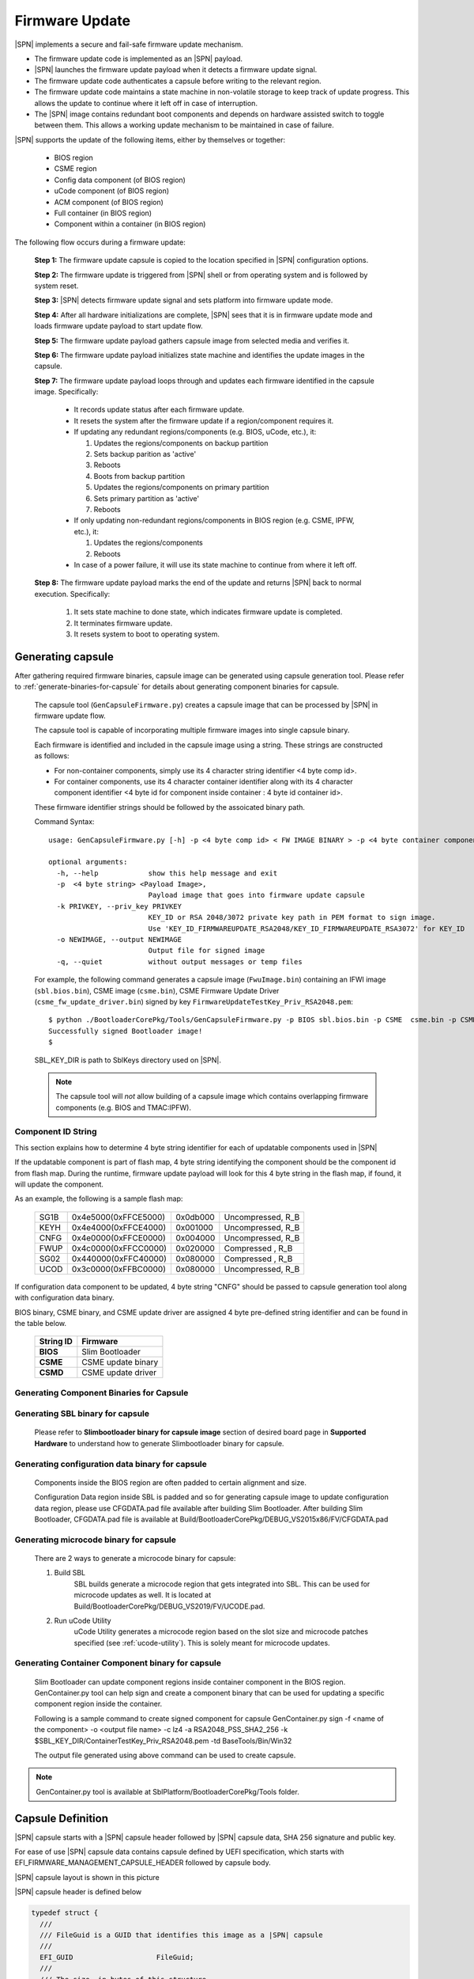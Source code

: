 .. _firmware-update:

Firmware Update
------------------

|SPN| implements a secure and fail-safe firmware update mechanism.

* The firmware update code is implemented as an |SPN| payload.
* |SPN| launches the firmware update payload when it detects a firmware update signal.
* The firmware update code authenticates a capsule before writing to the relevant region.
* The firmware update code maintains a state machine in non-volatile storage to keep track of update progress. This allows the update to continue where it left off in case of interruption.
* The |SPN| image contains redundant boot components and depends on hardware assisted switch to toggle between them. This allows a working update mechanism to be maintained in case of failure.

|SPN| supports the update of the following items, either by themselves or together:

  * BIOS region

  * CSME region

  * Config data component (of BIOS region)

  * uCode component (of BIOS region)

  * ACM component (of BIOS region)

  * Full container (in BIOS region)

  * Component within a container (in BIOS region)

The following flow occurs during a firmware update:

  **Step 1:**  The firmware update capsule is copied to the location specified in |SPN| configuration options.

  **Step 2:**  The firmware update is triggered from |SPN| shell or from operating system and is followed by system reset.

  **Step 3:**  |SPN| detects firmware update signal and sets platform into firmware update mode.

  **Step 4:**  After all hardware initializations are complete, |SPN| sees that it is in firmware update mode and loads firmware update payload to start update flow.

  **Step 5:**  The firmware update payload gathers capsule image from selected media and verifies it.

  **Step 6:**  The firmware update payload initializes state machine and identifies the update images in the capsule.

  **Step 7:**  The firmware update payload loops through and updates each firmware identified in the capsule image. Specifically:

    * It records update status after each firmware update.
    * It resets the system after the firmware update if a region/component requires it.

    * If updating any redundant regions/components (e.g. BIOS, uCode, etc.), it:

      #. Updates the regions/components on backup partition
      #. Sets backup parition as 'active'
      #. Reboots
      #. Boots from backup partition
      #. Updates the regions/components on primary partition
      #. Sets primary partition as 'active'
      #. Reboots

    * If only updating non-redundant regions/components in BIOS region (e.g. CSME, IPFW, etc.), it:

      #. Updates the regions/components
      #. Reboots

    * In case of a power failure, it will use its state machine to continue from where it left off.

  **Step 8:**  The firmware update payload marks the end of the update and returns |SPN| back to normal execution. Specifically:

    #. It sets state machine to done state, which indicates firmware update is completed.
    #. It terminates firmware update.
    #. It resets system to boot to operating system.

.. _generate-capsule:

Generating capsule
***********************************

After gathering required firmware binaries, capsule image can be generated using capsule generation tool. Please refer to :ref:`generate-binaries-for-capsule` for details about generating component binaries for capsule.

  The capsule tool (``GenCapsuleFirmware.py``) creates a capsule image that can be processed by |SPN| in firmware update flow.

  The capsule tool is capable of incorporating multiple firmware images into single capsule binary.

  Each firmware is identified and included in the capsule image using a string. These strings are constructed as follows:

  * For non-container components, simply use its 4 character string identifier <4 byte comp id>.

  * For container components, use its 4 character container identifier along with its 4 character component identifier <4 byte id for component inside container : 4 byte id container id>.

  These firmware identifier strings should be followed by the assoicated binary path.

  Command Syntax::

    usage: GenCapsuleFirmware.py [-h] -p <4 byte comp id> < FW IMAGE BINARY > -p <4 byte container component string id:4 byte comp id> <FW IMAGE BINARY> -p <4 byte comp id> <FW IMAGE BINARY n> -k PRIVKEY -o NEWIMAGE [-q]

    optional arguments:
      -h, --help            show this help message and exit
      -p  <4 byte string> <Payload Image>,
                            Payload image that goes into firmware update capsule
      -k PRIVKEY, --priv_key PRIVKEY
                            KEY_ID or RSA 2048/3072 private key path in PEM format to sign image.
                            Use 'KEY_ID_FIRMWAREUPDATE_RSA2048/KEY_ID_FIRMWAREUPDATE_RSA3072' for KEY_ID
      -o NEWIMAGE, --output NEWIMAGE
                            Output file for signed image
      -q, --quiet           without output messages or temp files

  For example, the following command generates a capsule image (``FwuImage.bin``) containing an IFWI image (``sbl.bios.bin``), CSME image (``csme.bin``), CSME Firmware Update Driver (``csme_fw_update_driver.bin``) signed by key ``FirmwareUpdateTestKey_Priv_RSA2048.pem``::

    $ python ./BootloaderCorePkg/Tools/GenCapsuleFirmware.py -p BIOS sbl.bios.bin -p CSME  csme.bin -p CSMD csme_fw_update_driver.bin -k $SBL_KEY_DIR/FirmwareUpdateTestKey_Priv_RSA2048.pem -o FwuImage.bin
    Successfully signed Bootloader image!
    $

  SBL_KEY_DIR is path to SblKeys directory used on |SPN|.

  .. Note:: The capsule tool will *not* allow building of a capsule image which contains overlapping firmware components (e.g. BIOS and TMAC:IPFW).

Component ID String
^^^^^^^^^^^^^^^^^^^^^^^^^^^^^^

This section explains how to determine 4 byte string identifier for each of updatable components used in |SPN|

If the updatable component is part of flash map, 4 byte string identifying the component should be the component id from flash map. During the runtime, firmware update payload will look for this 4 byte string in the flash map, if found, it will update the component.

As an example, the following is a sample flash map:

  +----------+------------------------+------------+-----------------------+
  |   SG1B   |  0x4e5000(0xFFCE5000)  |  0x0db000  |  Uncompressed, R_B    |
  +----------+------------------------+------------+-----------------------+
  |   KEYH   |  0x4e4000(0xFFCE4000)  |  0x001000  |  Uncompressed, R_B    |
  +----------+------------------------+------------+-----------------------+
  |   CNFG   |  0x4e0000(0xFFCE0000)  |  0x004000  |  Uncompressed, R_B    |
  +----------+------------------------+------------+-----------------------+
  |   FWUP   |  0x4c0000(0xFFCC0000)  |  0x020000  |  Compressed  , R_B    |
  +----------+------------------------+------------+-----------------------+
  |   SG02   |  0x440000(0xFFC40000)  |  0x080000  |  Compressed  , R_B    |
  +----------+------------------------+------------+-----------------------+
  |   UCOD   |  0x3c0000(0xFFBC0000)  |  0x080000  |  Uncompressed, R_B    |
  +----------+------------------------+------------+-----------------------+

If configuration data component to be updated, 4 byte string "CNFG" should be passed to capsule generation tool along with configuration data binary.

BIOS binary, CSME binary, and CSME update driver are assigned 4 byte pre-defined string identifier and can be found in the table below.

        +-----------------------------+------------------------------------+
        |       **String ID**         |         **Firmware**               |
        +-----------------------------+------------------------------------+
        |         **BIOS**            |       Slim Bootloader              |
        +-----------------------------+------------------------------------+
        |         **CSME**            |       CSME update binary           |
        +-----------------------------+------------------------------------+
        |         **CSMD**            |       CSME update driver           |
        +-----------------------------+------------------------------------+

.. _generate-binaries-for-capsule:

Generating Component Binaries for Capsule
^^^^^^^^^^^^^^^^^^^^^^^^^^^^^^^^^^^^^^^^^^

Generating SBL binary for capsule
^^^^^^^^^^^^^^^^^^^^^^^^^^^^^^^^^^^^
  Please refer to **Slimbootloader binary for capsule image** section of desired board page in **Supported Hardware** to understand how to generate Slimbootloader binary for capsule.

Generating configuration data binary for capsule
^^^^^^^^^^^^^^^^^^^^^^^^^^^^^^^^^^^^^^^^^^^^^^^^^^^^
  Components inside the BIOS region are often padded to certain alignment and size.

  Configuration Data region inside SBL is padded and so for generating capsule image to update configuration data region, please use CFGDATA.pad file available after building Slim Bootloader. After building Slim Bootloader, CFGDATA.pad file is available at Build/BootloaderCorePkg/DEBUG_VS2015x86/FV/CFGDATA.pad

Generating microcode binary for capsule
^^^^^^^^^^^^^^^^^^^^^^^^^^^^^^^^^^^^^^^^^^^^^^^^^^^^
  There are 2 ways to generate a microcode binary for capsule:

  #. Build SBL
      SBL builds generate a microcode region that gets integrated into SBL. This can be used for microcode updates as well. It is located at Build/BootloaderCorePkg/DEBUG_VS2019/FV/UCODE.pad.

  #. Run uCode Utility
      uCode Utility generates a microcode region based on the slot size and microcode patches specified (see :ref:`ucode-utility`). This is solely meant for microcode updates.

Generating Container Component binary for capsule
^^^^^^^^^^^^^^^^^^^^^^^^^^^^^^^^^^^^^^^^^^^^^^^^^^^^

  Slim Bootloader can update component regions inside container component in the BIOS region.
  GenContainer.py tool can help sign and create a component binary that can be used for updating a specific component region inside the container.

  Following is a sample command to create signed component for capsule
  GenContainer.py sign -f <name of the component> -o <output file name> -c lz4 -a RSA2048_PSS_SHA2_256 -k $SBL_KEY_DIR/ContainerTestKey_Priv_RSA2048.pem -td BaseTools/Bin/Win32

  The output file generated using above command can be used to create capsule.

..  note::  GenContainer.py tool is available at SblPlatform/BootloaderCorePkg/Tools folder.

Capsule Definition
*********************

|SPN| capsule starts with a |SPN| capsule header followed by |SPN| capsule data, SHA 256 signature and public key. 

For ease of use |SPN| capsule data contains capsule defined by UEFI specification, which starts with EFI_FIRMWARE_MANAGEMENT_CAPSULE_HEADER followed by capsule body.

|SPN| capsule layout is shown in this picture

.. image:: /images/capsule_layout.png
   :width: 600
   :alt: |SPN| Capsule layout
   :align: center

|SPN| capsule header is defined below

.. code-block:: c

    typedef struct {
      ///
      /// FileGuid is a GUID that identifies this image as a |SPN| capsule
      ///
      EFI_GUID                    FileGuid;
      ///
      /// The size, in bytes of this structure
      ///
      UINT32                      HeaderSize;
      ///
      /// Version of Firmware contained in the capsule, this field is not used today.
      ///
      UINT32                      FirmwreVersion;
      ///
      /// Attributes associated with the capsule, this field is not used today.
      ///
      UINT32                      CapsuleFlags;
      ///
      /// Offset to the public key in the capsule image.
      ///
      UINT32                      PubKeyOffset;
      ///
      /// Size of public key
      ///
      UINT32                      PubKeySize;
      ///
      /// Offset to the capsule data in the capsule image.
      ///
      UINT32                      ImageOffset;
      ///
      /// Size of capsule data
      ///
      UINT32                      ImageSize;
      ///
      /// Offset to the SHA 256 signature inside the capsule image.
      ///
      UINT32                      SignatureOffset;
      ///
      /// Size of signature data.
      ///
      UINT32                      SignatureSize;
      ///
      /// Reserved for future use.
      ///
      UINT32                      Reserved[3];
    } FIRMWARE_UPDATE_HEADER;

EFI_FIRMWARE_MANAGEMENT_CAPSULE_HEADER is defined in UEFI specification and is as follows

.. code-block:: c

     typedef struct {
       UINT32 Version;
    
       ///
       /// The number of drivers included in the capsule and the number of corresponding
       /// offsets stored in ItemOffsetList array.
       ///
       UINT16 EmbeddedDriverCount;
    
       ///
       /// The number of payload items included in the capsule and the number of
       /// corresponding offsets stored in the ItemOffsetList array.
       ///
       UINT16 PayloadItemCount;
    
       ///
       /// Variable length array of dimension [EmbeddedDriverCount + PayloadItemCount]
       /// containing offsets of each of the drivers and payload items contained within the capsule
       ///
       // UINT64 ItemOffsetList[];
     } EFI_FIRMWARE_MANAGEMENT_CAPSULE_HEADER;
    
      #define EFI_FIRMWARE_MANAGEMENT_CAPSULE_HEADER_INIT_VERSION       0x00000001

EFI_FIRMWARE_MANAGEMENT_CAPSULE_HEADER is followed by one or multiple update images each preceeded by EFI_FIRMWARE_MANAGEMENT_CAPSULE_IMAGE_HEADER header and is defined in UEFI specification as follows 

.. code-block:: c

     typedef struct {
       UINT32   Version;
    
       ///
       /// Used to identify device firmware targeted by this update. This guid is matched by
       /// system firmware against ImageTypeId field within a EFI_FIRMWARE_IMAGE_DESCRIPTOR
       ///
       EFI_GUID UpdateImageTypeId;
    
       ///
       /// Passed as ImageIndex in call to EFI_FIRMWARE_MANAGEMENT_PROTOCOL.SetImage ()
       ///
       UINT8    UpdateImageIndex;
    
       UINT8    reserved_bytes[3];
    
       ///
       /// Size of the binary update image which immediately follows this structure
       ///
       UINT32   UpdateImageSize;
    
       ///
       /// Size of the VendorCode bytes which optionally immediately follow binary update image in the capsule
       ///
       UINT32   UpdateVendorCodeSize;
    
       ///
       /// The HardwareInstance to target with this update. If value is zero it means match all
       /// HardwareInstances. This field allows update software to target only a single device in
       /// cases where there are more than one device with the same ImageTypeId GUID.
       /// This header is outside the signed data of the Authentication Info structure and
       /// therefore can be modified without changing the Auth data.
       ///
       UINT64   UpdateHardwareInstance;
     } EFI_FIRMWARE_MANAGEMENT_CAPSULE_IMAGE_HEADER;

     #define EFI_FIRMWARE_MANAGEMENT_CAPSULE_IMAGE_HEADER_INIT_VERSION 0x00000002

.. note:: Please refer to UEFI specification for more details about capsule header and data.

Triggering Firmware Update 
*****************************

|SPN| supports triggering firmware update from Linux, Windows, and |SPN| shell.

|SPN| provides a platform independent abstracted way of triggering firmware update from operating system. |SPN| provides two ACPI methods, \DWMI.WQ00 for read and \DWMI.WS00 for write to a platform specific chipset register that can survive a reset to signal firmware update. Please refer to **Triggering Firmware Update** section of desired board page in **Supported Hardware** to find Sample implementation.

Trigger Update From Linux Operating System
^^^^^^^^^^^^^^^^^^^^^^^^^^^^^^^^^^^^^^^^^^^

If your Linux kernel includes the Kconfig option `INTEL_WMI_SBL_FW_UPDATE` you can trigger a firmware update with the command below followed by restarting the system

.. code-block:: bash

  echo 1 > /sys/bus/wmi/devices/44FADEB1-B204-40F2-8581-394BBDC1B651/firmware_update_request
  reboot

Trigger Update From Windows Operating System
^^^^^^^^^^^^^^^^^^^^^^^^^^^^^^^^^^^^^^^^^^^^^

Users can use windows provided WMI service to call \DWMI.WQ00 and \DWMI.WS00 ACPI methods to trigger firmware update. Following the reset, Slim Bootloader boots into firmware update mode

A sample implementation of a VB script to call these methods from Windows operating system is provided below

.. code-block:: vbscript

    set Service = GetObject("winmgmts:root/wmi")
    set EnumSet = Service.InstancesOf ("AcpiFirmwareCommunication")
    for each Instance in EnumSet
      Wscript.Echo "Current  Val: " & Hex(instance.Command)
      instance.Command = 1
      instance.Put_()
      Wscript.Echo "Set New Val: " & Hex(instance.Command)
    next 'instance

Trigger Update From Shell
^^^^^^^^^^^^^^^^^^^^^^^^^^^^^^^^^^^^

During development, one can use shell command to manually test firmware update without relying on support in OS.

1. Copy ``FwuImage.bin`` into the /boot/efi/ directory of the device identified by CAPSULE_INFO_CFG_DATA (default is first USB flash drive)

2. Boot and press any key to enter |SPN| shell

3. Type command ``fwupdate`` from shell

   Observe |SPN| resets the platform and performs update flow. It resets *multiple* times to complete the update process.

   A sample boot messages from console::

    Shell> fwupdate
    HECI SecMode 0
    ...
    ============= Intel Slim Bootloader STAGE1A =============
    ...
    ============= Intel Slim Bootloader STAGE1B =============
    ...
    BOOT: BP0
    MODE: 0
    BoardID: 0E
    PlatformName: UP2
    BootPolicy : 0x00000010
    ...
    ============= Intel Slim Bootloader STAGE2 =============
    ...
    Jump to payload
    ...
    Starting Firmware Update
    ...
    =================Read Capsule Image==============
    ...
    CapsuleImage: 0x787AF000, CapsuleSize: 0xEFE248
    HASH Verification Success! Component Type (5)
    RSA Verification Success!
    The new BOOTLOADER image passed verification
    ...
    HECI/CSE ready for update
    Updating 0x77F000, Size:0x10000
    ................  Finished     0%
    Updating 0x78F000, Size:0x10000
    ................  Finished     1%
    ...
    Updating 0xEDF000, Size:0x10000
    ................  Finished    99%
    Updating 0xEEF000, Size:0xE000
    ..............  Finished    99%
    .Reset required to proceed with the firmware update.

    ============= Intel Slim Bootloader STAGE1A =============
    ...
    ============= Intel Slim Bootloader STAGE1B =============
    ...
    BOOT: BP1
    MODE: 0
    BoardID: 0E
    PlatformName: UP2
    BootPolicy : 0x00000010
    ...
    ============= Intel Slim Bootloader STAGE2 =============
    ...
    =================Read Capsule Image==============
    ...
    CapsuleImage: 0x787AE000, CapsuleSize: 0xEFE248
    HASH Verification Success! Component Type (5)
    RSA Verification Success!
    The new BOOTLOADER image passed verification
    ...
    HECI/CSE prepare for update failed
    Updating 0x0, Size:0x10000
    x...............  Finished     0%
    Updating 0x10000, Size:0x10000
    ................  Finished     1%
    Updating 0x20000, Size:0x10000
    ................  Finished    99%
    Updating 0x770000, Size:0xF000
    ...............  Finished    99%
    .Reset required to proceed with the firmware update.

    ============= Intel Slim Bootloader STAGE1A =============
    ...
    ============= Intel Slim Bootloader STAGE1B =============
    ...
    BOOT: BP0
    MODE: 0
    BoardID: 0E
    PlatformName: UP2
    ...
    ============= Intel Slim Bootloader STAGE2 =============
    ...
    Firmware update Done! clear CSE flag to normal boot mode.
    ...
    ============= Intel Slim Bootloader STAGE1A =============
    ...
    ============= Intel Slim Bootloader STAGE1B =============
    ...
    BOOT: BP0
    MODE: 0
    BoardID: 0E
    PlatformName: UP2
    ...
    ============= Intel Slim Bootloader STAGE2 =============
    ...
    ==================== OS Loader ====================

    Starting Kernel ...


Capsule Location
***********************

The location of the firmware update capsule image is passed to Firmware update payload through CAPSULE_INFO_CFG_DATA configuration data.

As an example, please refer to CAPSULE_INFO_CFG_DATA configuration data from ``Platform\ApollolakeBoardPkg\CfgData\CfgData_CapsuleInformation.yaml``.

.. note:: Capsule update defined by UEFI specification is different from |SPN| capsule format.


Firmware Update Status
************************

|SPN| reports firmware update status through custom defined Firmware Update status (FWST) ACPI table. FWST ACPI table will be available as part of RSDT and can be identified with a table signature "FWST".

FWST ACPI table makes use of EFI_SYSTEM_RESOURCE_TABLE defined in UEFI specification to report firmware update status.

.. note::  Please refer to UEFI specification for structure definition of EFI_SYSTEM_RESOURCE_TABLE and EFI_SYSTEM_RESOURCE_ENTRY.

FWST ACPI table will contain EFI_SYSTEM_RESOURCE_ENTRY entry for each of the component updated through capsule update, update status is part of EFI_SYSTEM_RESOURCE_ENTRY entry.





